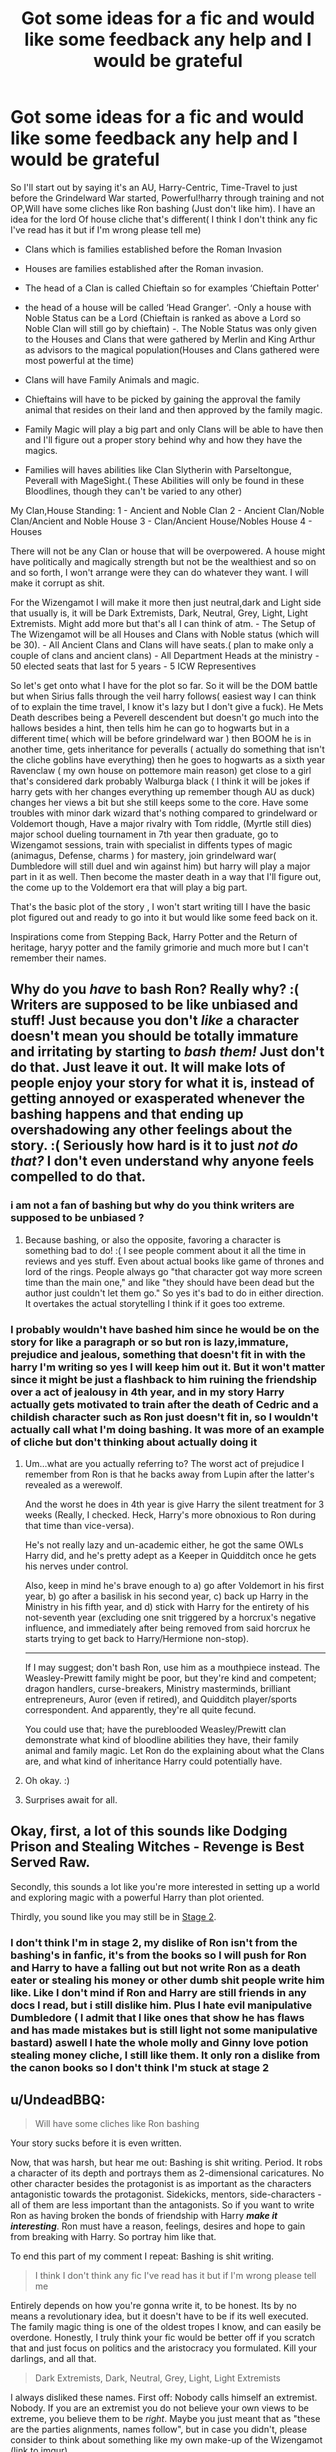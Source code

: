 #+TITLE: Got some ideas for a fic and would like some feedback any help and I would be grateful

* Got some ideas for a fic and would like some feedback any help and I would be grateful
:PROPERTIES:
:Author: Logichoodie12345
:Score: 5
:DateUnix: 1528903545.0
:DateShort: 2018-Jun-13
:END:
So I'll start out by saying it's an AU, Harry-Centric, Time-Travel to just before the Grindelward War started, Powerful!harry through training and not OP,Will have some cliches like Ron bashing (Just don't like him). I have an idea for the lord Of house cliche that's different( I think I don't think any fic I've read has it but if I'm wrong please tell me)

- Clans which is families established before the Roman Invasion

- Houses are families established after the Roman invasion.

- The head of a Clan is called Chieftain so for examples ‘Chieftain Potter'

- the head of a house will be called ‘Head Granger'. -Only a house with Noble Status can be a Lord (Chieftain is ranked as above a Lord so Noble Clan will still go by chieftain) -. The Noble Status was only given to the Houses and Clans that were gathered by Merlin and King Arthur as advisors to the magical population(Houses and Clans gathered were most powerful at the time)

- Clans will have Family Animals and magic.

- Chieftains will have to be picked by gaining the approval the family animal that resides on their land and then approved by the family magic.

- Family Magic will play a big part and only Clans will be able to have then and I'll figure out a proper story behind why and how they have the magics.

- Families will haves abilities like Clan Slytherin with Parseltongue, Peverall with MageSight.( These Abilities will only be found in these Bloodlines, though they can't be varied to any other)

My Clan,House Standing: 1 - Ancient and Noble Clan 2 - Ancient Clan/Noble Clan/Ancient and Noble House 3 - Clan/Ancient House/Nobles House 4 - Houses

There will not be any Clan or house that will be overpowered. A house might have politically and magically strength but not be the wealthiest and so on and so forth, I won't arrange were they can do whatever they want. I will make it corrupt as shit.

For the Wizengamot I will make it more then just neutral,dark and Light side that usually is, it will be Dark Extremists, Dark, Neutral, Grey, Light, Light Extremists. Might add more but that's all I can think of atm. - The Setup of The Wizengamot will be all Houses and Clans with Noble status (which will be 30). - All Ancient Clans and Clans will have seats.( plan to make only a couple of clans and ancient clans) - All Department Heads at the ministry - 50 elected seats that last for 5 years - 5 ICW Representives

So let's get onto what I have for the plot so far. So it will be the DOM battle but when Sirius falls through the veil harry follows( easiest way I can think of to explain the time travel, I know it's lazy but I don't give a fuck). He Mets Death describes being a Peverell descendent but doesn't go much into the hallows besides a hint, then tells him he can go to hogwarts but in a different time( which will be before grindelward war ) then BOOM he is in another time, gets inheritance for peveralls ( actually do something that isn't the cliche goblins have everything) then he goes to hogwarts as a sixth year Ravenclaw ( my own house on pottemore main reason) get close to a girl that's considered dark probably Walburga black ( I think it will be jokes if harry gets with her changes everything up remember though AU as duck) changes her views a bit but she still keeps some to the core. Have some troubles with minor dark wizard that's nothing compared to grindelward or Voldemort though, Have a major rivalry with Tom riddle, (Myrtle still dies) major school dueling tournament in 7th year then graduate, go to Wizengamot sessions, train with specialist in diffents types of magic (animagus, Defense, charms ) for mastery, join grindelward war( Dumbledore will still duel and win against him) but harry will play a major part in it as well. Then become the master death in a way that I'll figure out, the come up to the Voldemort era that will play a big part.

That's the basic plot of the story , I won't start writing till I have the basic plot figured out and ready to go into it but would like some feed back on it.

Inspirations come from Stepping Back, Harry Potter and the Return of heritage, haryy potter and the family grimorie and much more but I can't remember their names.


** Why do you /have/ to bash Ron? Really why? :( Writers are supposed to be like unbiased and stuff! Just because you don't /like/ a character doesn't mean you should be totally immature and irritating by starting to /bash them!/ Just don't do that. Just leave it out. It will make lots of people enjoy your story for what it is, instead of getting annoyed or exasperated whenever the bashing happens and that ending up overshadowing any other feelings about the story. :( Seriously how hard is it to just /not do that?/ I don't even understand why anyone feels compelled to do that.
:PROPERTIES:
:Score: 10
:DateUnix: 1528911698.0
:DateShort: 2018-Jun-13
:END:

*** i am not a fan of bashing but why do you think writers are supposed to be unbiased ?
:PROPERTIES:
:Author: natus92
:Score: 1
:DateUnix: 1528936316.0
:DateShort: 2018-Jun-14
:END:

**** Because bashing, or also the opposite, favoring a character is something bad to do! :( I see people comment about it all the time in reviews and yes stuff. Even about actual books like game of thrones and lord of the rings. People always go "that character got way more screen time than the main one," and like "they should have been dead but the author just couldn't let them go." So yes it's bad to do in either direction. It overtakes the actual storytelling I think if it goes too extreme.
:PROPERTIES:
:Score: 2
:DateUnix: 1528937066.0
:DateShort: 2018-Jun-14
:END:


*** I probably wouldn't have bashed him since he would be on the story for like a paragraph or so but ron is lazy,immature, prejudice and jealous, something that doesn't fit in with the harry I'm writing so yes I will keep him out it. But it won't matter since it might be just a flashback to him ruining the friendship over a act of jealousy in 4th year, and in my story Harry actually gets motivated to train after the death of Cedric and a childish character such as Ron just doesn't fit in, so I wouldn't actually call what I'm doing bashing. It was more of an example of cliche but don't thinking about actually doing it
:PROPERTIES:
:Author: Logichoodie12345
:Score: -1
:DateUnix: 1528912759.0
:DateShort: 2018-Jun-13
:END:

**** Um...what are you actually referring to? The worst act of prejudice I remember from Ron is that he backs away from Lupin after the latter's revealed as a werewolf.

And the worst he does in 4th year is give Harry the silent treatment for 3 weeks (Really, I checked. Heck, Harry's more obnoxious to Ron during that time than vice-versa).

He's not really lazy and un-academic either, he got the same OWLs Harry did, and he's pretty adept as a Keeper in Quidditch once he gets his nerves under control.

Also, keep in mind he's brave enough to a) go after Voldemort in his first year, b) go after a basilisk in his second year, c) back up Harry in the Ministry in his fifth year, and d) stick with Harry for the entirety of his not-seventh year (excluding one snit triggered by a horcrux's negative influence, and immediately after being removed from said horcrux he starts trying to get back to Harry/Hermione non-stop).

--------------

If I may suggest; don't bash Ron, use him as a mouthpiece instead. The Weasley-Prewitt family might be poor, but they're kind and competent; dragon handlers, curse-breakers, Ministry masterminds, brilliant entrepreneurs, Auror (even if retired), and Quidditch player/sports correspondent. And apparently, they're all quite fecund.

You could use that; have the pureblooded Weasley/Prewitt clan demonstrate what kind of bloodline abilities they have, their family animal and family magic. Let Ron do the explaining about what the Clans are, and what kind of inheritance Harry could potentially have.
:PROPERTIES:
:Author: Avaday_Daydream
:Score: 7
:DateUnix: 1528932833.0
:DateShort: 2018-Jun-14
:END:


**** Oh okay. :)
:PROPERTIES:
:Score: 1
:DateUnix: 1528913003.0
:DateShort: 2018-Jun-13
:END:


**** Surprises await for all.
:PROPERTIES:
:Author: hixsonte80
:Score: 1
:DateUnix: 1529549641.0
:DateShort: 2018-Jun-21
:END:


** Okay, first, a lot of this sounds like Dodging Prison and Stealing Witches - Revenge is Best Served Raw.

Secondly, this sounds a lot like you're more interested in setting up a world and exploring magic with a powerful Harry than plot oriented.

Thirdly, you sound like you may still be in [[https://www.reddit.com/r/HPfanfiction/comments/6pkhj2/the_three_stages_of_fanfiction_evolution_your/][Stage 2]].
:PROPERTIES:
:Author: XeshTrill
:Score: 1
:DateUnix: 1528932710.0
:DateShort: 2018-Jun-14
:END:

*** I don't think I'm in stage 2, my dislike of Ron isn't from the bashing's in fanfic, it's from the books so I will push for Ron and Harry to have a falling out but not write Ron as a death eater or stealing his money or other dumb shit people write him like. Like I don't mind if Ron and Harry are still friends in any docs I read, but i still dislike him. Plus I hate evil manipulative Dumbledore ( I admit that I like ones that show he has flaws and has made mistakes but is still light not some manipulative bastard) aswell I hate the whole molly and Ginny love potion stealing money cliche, I still like them. It only ron a dislike from the canon books so I don't think I'm stuck at stage 2
:PROPERTIES:
:Author: Logichoodie12345
:Score: 1
:DateUnix: 1528955259.0
:DateShort: 2018-Jun-14
:END:


** u/UndeadBBQ:
#+begin_quote
  Will have some cliches like Ron bashing
#+end_quote

Your story sucks before it is even written.

Now, that was harsh, but hear me out: Bashing is shit writing. Period. It robs a character of its depth and portrays them as 2-dimensional caricatures. No other character besides the protagonist is as important as the characters antagonistic towards the protagonist. Sidekicks, mentors, side-characters - all of them are less important than the antagonists. So if you want to write Ron as having broken the bonds of friendship with Harry */make it interesting/*. Ron must have a reason, feelings, desires and hope to gain from breaking with Harry. So portray him like that.

To end this part of my comment I repeat: Bashing is shit writing.

#+begin_quote
  I think I don't think any fic I've read has it but if I'm wrong please tell me
#+end_quote

Entirely depends on how you're gonna write it, to be honest. Its by no means a revolutionary idea, but it doesn't have to be if its well executed. The family magic thing is one of the oldest tropes I know, and can easily be overdone. Honestly, I truly think your fic would be better off if you scratch that and just focus on politics and the aristocracy you formulated. Kill your darlings, and all that.

#+begin_quote
  Dark Extremists, Dark, Neutral, Grey, Light, Light Extremists
#+end_quote

I always disliked these names. First off: Nobody calls himself an extremist. Nobody. If you are an extremist you do not believe your own views to be extreme, you believe them to be /right/. Maybe you just meant that as "these are the parties alignments, names follow", but in case you didn't, please consider to think about something like my own make-up of the Wizengamot ([[https://imgur.com/lrWDrHg][link to imgur]]).

I just find it unbelievable that anybody would identify by "being dark". If you look around you, not a single political group that could be considered non-extremist identifies with "known evils". Everybody tells anybody else that they have moral high ground. Nobody goes ahead and just tells everybody /by name/ that they're the bad guys.

#+begin_quote
  Have a major rivalry with Tom riddle
#+end_quote

Why not get rid of him then and there? If Myrtle dies, Harry /knows/ what happened. Why not deliver the greatest Dark Lord to ever be to the authorities for being literally the only one capable of controlling a basilisk? Or /at least/ tell Dumbledore so the professor can dial his suspicions about Riddle up to a hundred and start to keep an eye on him much sooner.

#+begin_quote
  Walburga Black
#+end_quote

Could be fun if you manage to get her character to be interesting.

Plotwise I think you should lean more towards diverging from canon. As I read it now, Harry seems to have almost 0 impact on the world and that, in one word, sucks. The protagonists actions need to have weight. If everything he does just ends up dissolving into canon, you may as well not write the fic at all. When you make Harry powerful, make him use that power. Let him deal with Voldemort soon(er). Let him be the one to face Grindelwald before the man lets the world dissolve in war. Make Harry's impact on the world a big splash.
:PROPERTIES:
:Author: UndeadBBQ
:Score: 1
:DateUnix: 1528979844.0
:DateShort: 2018-Jun-14
:END:

*** Well first off I only used the ron bashing as an example of cliches that are generally found, wasn't actually going to do it. I'm not a big fan of bashing either.

For the house and Clan idea, I was only referring to the Clan idea for not seeing it in any other fics (should have probably said that in the first place). The main reason I want to put something like this into the fic is because I love history, I like seeing the role and main achievement that the family have had in the Wizarding world I found it interesting what the author can come up with.( That what I like about passageways is the reputation and infamy that is related to the eveningshades).

For the family magic, I wasn't sure if I wasnt even sure about doing without directly ripping off someone else's work so it was 50/50 if I was going to include it. Main reason I was thinking about doing was to explain how harry would be head of the peverall Clan while the potters couldn't, were potters over the centuries were head of the Clan but it can't be passed down to an heir the family Magic's would have a choice for who is the head and if there is a direct family that has been head of the Clan for 5 generations then it allows the headship to pass down to heirs but once the direct Clan dies or the family magic absolutely refuses to pick an heir as the head then the branch families can then try forge headship(I'm not sure yet just came up with it now but will change once I start to worldbuild seruously)

For the Wizengamot titles they wouldn't refer to themselves as that but the other would refer to their group as such but I liked your set up of the Wizengamot so if you allow me, I would like to use it.

For the Tom riddle rivalry, I came up with this as I wrote it so I came up with this whole fic basis in looks 30mins to an hour so I was just adding shit without really thinking about it, but I'd probably work out a whole bunch of the world building and what I wanted to do with the rivalry and go into the nature vs nurture thing, I probably make Harry save Myrtle now that I think about it and then lead to a duel between Tom and Harry which forces Tom to flee the castle then build into him joining Grindelwald as apprentice or some shit.

With the Walburga pairing I thought it would be jokes as and could work out, she will still be a blood supremacist but as I was planning to make the blacks an ancient and noble house and peveralls an ancient and Noble Clan (which Harry will be head of) so he is a higher standing so she won't outright dismiss him but it will be a slow build to taking down her prejudices, I would still make her intolerant of muggles, indifferent to muggleborns and halfbloods but nowhere near as bad as she was as a portrait.

Plot wise I probably did the worse summary basis 😂😂, at the time I was just focused worldbuilding but I guess for the Tom v Harry I would make it a competitive rivalry for the dueling tournament that will be in the first year that Harry arrives(since Tom hasn't actually did anything that requires killing him otherwise it would be murder in cold blood since he actually hasn't done anything yet), then it will get into a main rivalry once Tom starts releasing the basilisk, Harry confronts Tom in the COS and they end up in the duel and harry gets the upper hand and Tom releases the basilisk to flee since he has been heavily injured by harry. Then it will go into the seventh year after which will be mainly just training, Walburga and harry romance( which I probably can't write for shit but will still try) and once he is of age; the Wizengamot sessions(but only show important trials, bills, alliances and elections). After seventh year a montage of training in mastery's around the world deiscovering different types of magic and then becoming a battlemage. Then will going into the grindelward wars were harry will play a big part in being the leader of his on regiment and pushing his way through the army of Grindelwald, maybe have a duel with Grindelwald which is close but Grindelwald gets the upper hand and curses harry that forces into the long recovery which he meets walburga again while he is make in Britain and they reconcile and then he proposes and they set up a marriage contract between them and then when he rejoins his regiment, Dumbledore has joined and his the head of his own regiment then join together to siege the final base of Grindelwald fuels and battle happens. Dumbledore wins, both harry and Dumbledore get order of Merlin's for there victory in war. Then goes into a montage of harry and Walburga marriage and children then leads up to the time he has a child that is in the same year as James and goes into the Voldemort war (will be more destructive then last time, I'll research ancient mythologies and go info associating them as actual creatures people in the magical world). This is where harry will come into his own and make a big impact in the war that leads to Harry beating Voldemort in a duel.

I'll do the specific plot after I finish the world building,

I'll probably make the gods of the several pantheons to be actually wizards with there own type of magic that explains why the muggles correlate a god with a certain ability such as Zeus and he will be a lightning elemental.

For the the world tour for 2 years , probably spend more time outside the European Continent, he will spend maybe a month in the major countries such as Italy,france Germany, Russia learning they Magic's but I'd imagine the would be similar with some differences. Then he will go to Asia ( figure out there Magic's when I'm World building) then Africa mainly Egypt, then Australia which he will learn from the small group of aboriginals, then the island countries around Oceania, then the americas and lastly Middle East.

Also I'll probably go into actual God's and goddesses, such as the lady of the lake, the rainbow serpent will be one that can only be communicated to by the aboriginals only, go into it more after researched it more but like I said I million time before all be done once I properly start worldbuilding and shit like that

Hopefully this is a better basis and I would also like to thank you for the feedback has helped me a lot,
:PROPERTIES:
:Author: Logichoodie12345
:Score: 1
:DateUnix: 1528983933.0
:DateShort: 2018-Jun-14
:END:

**** As I said: Its all about execution. Clans and Houses may as well be the same thing as it stands now. Its up to you to make it interesting. Family magic, his rivalry,... all up to you.

One thing that I still think is an issue: You pack */way too many/* ideas into your fic. Way too many.

You gotta choose. Do you want this to focus on the Clans and Houses - the british political landscape, do you want it focused on Harry becoming this incredible mage, do you want it focused on the wars, on Tom Riddle / Voldemort, on his world trip... on what?

You described 5 fics (6 if you count his relationship with Walburga) that you plan to pack into one. One definite outcome of that is that none of the stories told will be good. 100% guaranteed. Many have tried, the vast majority has failed.

Kill Kill Kill your darlings. Reduce it down to one, conscise idea. Because chances are you aren't capable of writing half a million words to credit every single one of these plotlines with enough time. Try writing a 50 to 100k fic with just one (maximum 2) of these plotlines. Believe me, the feeling of finishing 1 idea, is better than failing at writing all 5 of them.
:PROPERTIES:
:Author: UndeadBBQ
:Score: 1
:DateUnix: 1528994079.0
:DateShort: 2018-Jun-14
:END:


** Damn just realised my reply's are hella long, sorry about that
:PROPERTIES:
:Author: Logichoodie12345
:Score: 1
:DateUnix: 1528984022.0
:DateShort: 2018-Jun-14
:END:


** Don't bash or be overly nice to characters. It destroys the best of stories.

Don't put to much emphasis on the clans and houses. You are writing a story on kids, kids don't care. So if you put a lot of time into that it makes the kids seem like adults. If you want to put emphasis on this do it when they are older.

Don't do the time travel thing. It makes a good plot seem ridiculous most of the time (especially because Harry up until he moves trough the Veil has never heard of any of those clans or houses). The plot becomes a lot better as an AU born in that time and with a different politcal spectrum.

Family magic CAN be fun (in the Heritage series as a very minor plot detail for instance) but is mostly just a boring cliche (but if you want to put it in? Fits more with an AU world than in a time travel story).

Harry a Ravenclaw sure but make him into one.

Tom Riddle rival only works in an AU because with the knowledge of the future he will just make him pay for the Chamber thing and gone is Tom Riddle.

The story has a lot of potential!
:PROPERTIES:
:Author: Dutch-Destiny
:Score: 1
:DateUnix: 1528992112.0
:DateShort: 2018-Jun-14
:END:
